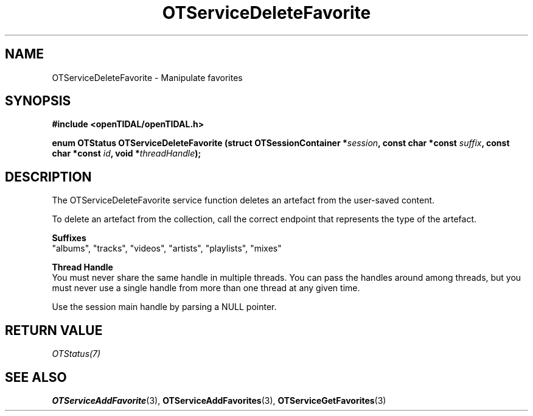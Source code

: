 .TH OTServiceDeleteFavorite 3 "11 Jan 2021" "libopenTIDAL 1.0.0" "libopenTIDAL Manual"
.SH NAME
OTServiceDeleteFavorite \- Manipulate favorites 
.SH SYNOPSIS
.B #include <openTIDAL/openTIDAL.h>

.BI "enum OTStatus OTServiceDeleteFavorite (struct OTSessionContainer *" session ", const char *const " suffix ", const char *const " id ", void *" threadHandle ");"
.SH DESCRIPTION
The OTServiceDeleteFavorite service function deletes an artefact from the user-saved content.

To delete an artefact from the collection, call the correct endpoint that represents the type of the
artefact.

.nf
.B Suffixes
.fi
"albums", "tracks", "videos", "artists", "playlists", "mixes"

.nf
.B Thread Handle
.fi
You must never share the same handle in multiple threads. You can pass the handles around among threads, but you must never use a single handle from more than one thread at any given time.

Use the session main handle by parsing a NULL pointer.
.SH RETURN VALUE
\fIOTStatus(7)\fP
.SH "SEE ALSO"
.BR OTServiceAddFavorite "(3), " OTServiceAddFavorites "(3), " OTServiceGetFavorites "(3) " 
